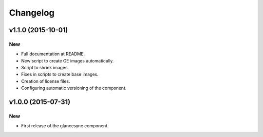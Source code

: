 Changelog
=========

v1.1.0 (2015-10-01)
-------------------

New
~~~

- Full documentation at README.
- New script to create GE images automatically.
- Script to shrink images.
- Fixes in scripts to create base images.
- Creation of license files.
- Configuring automatic versioning of the component.

v1.0.0 (2015-07-31)
-------------------

New
~~~

- First release of the glancesync component.

